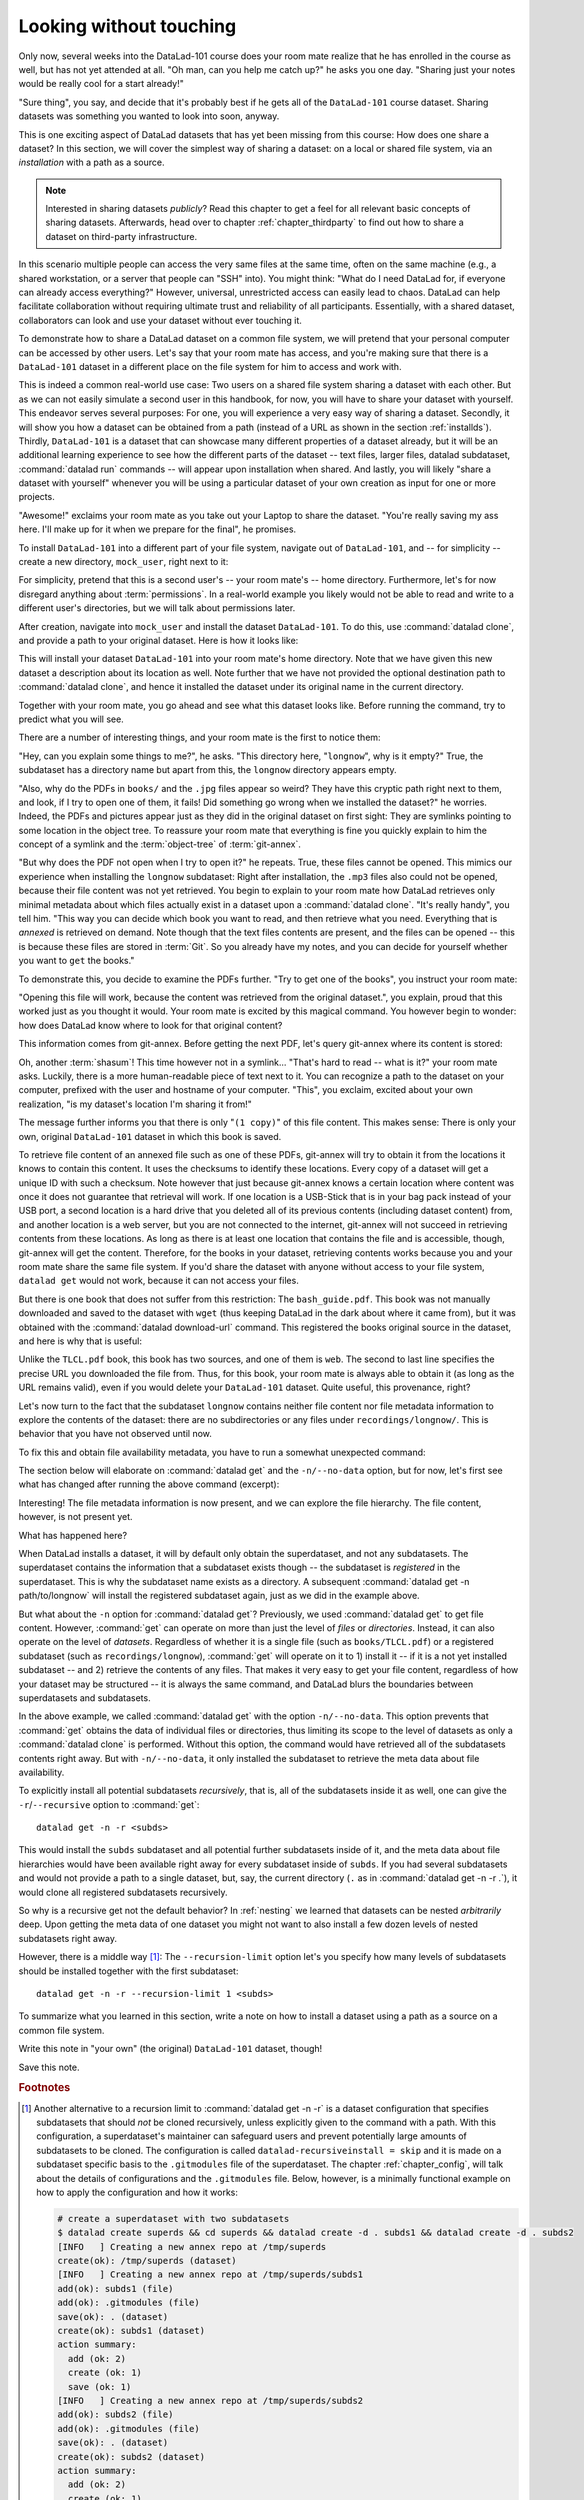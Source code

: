 .. _sharelocal1:

Looking without touching
------------------------

Only now, several weeks into the DataLad-101 course does your room
mate realize that he has enrolled in the course as well, but has not
yet attended at all. "Oh man, can you help me catch up?" he asks
you one day. "Sharing just your notes would be really cool for a
start already!"

"Sure thing", you say, and decide that it's probably best if he gets
all of the ``DataLad-101`` course dataset. Sharing datasets was
something you wanted to look into soon, anyway.

This is one exciting aspect of DataLad datasets that has yet been missing
from this course: How does one share a dataset?
In this section, we will cover the simplest way of sharing a dataset:
on a local or shared file system, via an *installation* with a path as
a source.

.. note::

   Interested in sharing datasets *publicly*? Read this chapter to get a feel
   for all relevant basic concepts of sharing datasets. Afterwards, head over
   to chapter :ref:`chapter_thirdparty` to find out how to share a dataset
   on third-party infrastructure.

In this scenario multiple people can access the very same files at the
same time, often on the same machine (e.g., a shared workstation, or
a server that people can "SSH" into). You might think: "What do I need
DataLad for, if everyone can already access everything?" However,
universal, unrestricted access can easily lead to chaos. DataLad can
help facilitate collaboration without requiring ultimate trust and
reliability of all participants. Essentially, with a shared dataset,
collaborators can look and use your dataset without ever touching it.

To demonstrate how to share a DataLad dataset on a common file system,
we will pretend that your personal computer
can be accessed by other users. Let's say that
your room mate has access, and you're making sure that there is
a ``DataLad-101`` dataset in a different place on the file system
for him to access and work with.

This is indeed a common real-world use case: Two users on a shared
file system sharing a dataset with each other.
But as we can not easily simulate a second user in this handbook,
for now, you will have to share your dataset with yourself.
This endeavor serves several purposes: For one, you will experience a very easy
way of sharing a dataset. Secondly, it will show you
how a dataset can be obtained from a path (instead of a URL as shown in the section
:ref:`installds`). Thirdly, ``DataLad-101`` is a dataset that can
showcase many different properties of a dataset already, but it will
be an additional learning experience to see how the different parts
of the dataset -- text files, larger files, datalad subdataset,
:command:`datalad run` commands -- will appear upon installation when shared.
And lastly, you will likely "share a dataset with yourself" whenever you
will be using a particular dataset of your own creation as input for
one or more projects.

"Awesome!" exclaims your room mate as you take out your Laptop to
share the dataset. "You're really saving my ass
here. I'll make up for it when we prepare for the final", he promises.

To install ``DataLad-101`` into a different part
of your file system, navigate out of ``DataLad-101``, and -- for
simplicity -- create a new directory, ``mock_user``, right next to it:

.. runrecord:: _examples/DL-101-116-101
   :language: console
   :workdir: dl-101
   :realcommand: mkdir mock_user
   :notes: (hope this works)
   :cast: 04_collaboration

   $ cd ../
   $ mkdir mock_user

For simplicity, pretend that this is a second user's -- your room mate's --
home directory. Furthermore, let's for now disregard anything about
:term:`permissions`. In a real-world example you likely would not be able to read and write
to a different user's directories, but we will talk about permissions later.

After creation, navigate into ``mock_user`` and install the dataset ``DataLad-101``.
To do this, use :command:`datalad clone`, and provide a path to your original
dataset. Here is how it looks like:

.. runrecord:: _examples/DL-101-116-102
   :language: console
   :workdir: dl-101
   :notes: We pretend to clone the DataLad-101 dataset into a different users home directory. To do this, we use datalad install with a path
   :cast: 04_collaboration


   $ cd mock_user
   $ datalad clone ../DataLad-101 --description "DataLad-101 in mock_user"

This will install your dataset ``DataLad-101`` into your room mate's home
directory. Note that we have given this new
dataset a description about its location as well. Note further that we
have not provided the optional destination path to :command:`datalad clone`,
and hence it installed the dataset under its original name in the current directory.

Together with your room mate, you go ahead and see what this dataset looks
like. Before running the command, try to predict what you will see.

.. runrecord:: _examples/DL-101-116-103
   :language: console
   :workdir: dl-101/mock_user
   :notes: How do you think does the dataset look like
   :cast: 04_collaboration

   $ cd DataLad-101
   $ tree

There are a number of interesting things, and your room mate is the
first to notice them:

"Hey, can you explain some things to me?", he asks. "This directory
here, "``longnow``", why is it empty?"
True, the subdataset has a directory name but apart from this,
the ``longnow`` directory appears empty.

"Also, why do the PDFs in ``books/`` and the ``.jpg`` files
appear so weird? They have
this cryptic path right next to them, and look, if I try to open
one of them, it fails! Did something go wrong when we installed
the dataset?" he worries.
Indeed, the PDFs and pictures appear just as they did in the original dataset
on first sight: They are symlinks pointing to some location in the
object tree. To reassure your room mate that everything is fine you
quickly explain to him the concept of a symlink and the :term:`object-tree`
of :term:`git-annex`.

"But why does the PDF not open when I try to open it?" he repeats.
True, these files cannot be opened. This mimics our experience when
installing the ``longnow`` subdataset: Right after installation,
the ``.mp3`` files also could not be opened, because their file
content was not yet retrieved. You begin to explain to your room mate
how DataLad retrieves only minimal metadata about which files actually
exist in a dataset upon a :command:`datalad clone`. "It's really handy",
you tell him. "This way you can decide which book you want to read,
and then retrieve what you need. Everything that is *annexed* is retrieved
on demand. Note though that the text files
contents are present, and the files can be opened -- this is because
these files are stored in :term:`Git`. So you already have my notes,
and you can decide for yourself whether you want to ``get`` the books."

To demonstrate this, you decide to examine the PDFs further.
"Try to get one of the books", you instruct your room mate:

.. runrecord:: _examples/DL-101-116-104
   :language: console
   :workdir: dl-101/mock_user/DataLad-101
   :notes: how does it feel to get a file?
   :cast: 04_collaboration

   $ datalad get books/progit.pdf

"Opening this file will work, because the content was retrieved from
the original dataset.", you explain, proud that this worked just as you
thought it would. Your room mate is excited by this magical
command. You however begin to wonder: how does DataLad know where to look for
that original content?

This information comes from git-annex. Before getting the next PDF,
let's query git-annex where its content is stored:

.. runrecord:: _examples/DL-101-116-105
   :language: console
   :workdir: dl-101/mock_user/DataLad-101
   :notes: git-annex whereis to find out where content is stored
   :cast: 04_collaboration

   $ git annex whereis books/TLCL.pdf

Oh, another :term:`shasum`! This time however not in a symlink...
"That's hard to read -- what is it?" your room mate asks.
Luckily, there is a more human-readable piece of text next to it. You can
recognize a path to the dataset on your computer, prefixed with the user
and hostname of your computer. "This", you exclaim, excited about your own realization,
"is my dataset's location I'm sharing it from!"

.. findoutmore:: What is this location, and what if I provided a description?

   Back in the very first section of the Basics, :ref:`createDS`, a hidden
   section mentioned the ``--description`` option of :command:`datalad create`.
   With this option, you can provide a description about the *location* of
   your dataset.

   The :command:`git annex whereis` command, finally, is where such a description
   can become handy: If you had created the dataset with

   .. code-block:: bash

      $ datalad create --description "course on DataLad-101 on my private Laptop" -c text2git DataLad-101

   the command would show ``course on DataLad-101 on my private Laptop`` after
   the :term:`shasum` -- and thus a more human-readable description of *where*
   file content is stored.
   This becomes especially useful when the number of repository copies
   increases. If you have only one other dataset it may be easy to
   remember what and where it is. But once you have one back-up
   of your dataset on a USB-Stick, one dataset shared with
   `Dropbox <dropbox.com>`_, and a third one on your institutions
   :term:`GitLab` instance you will be grateful for the descriptions
   you provided these locations with.

   The current report of the location of the dataset is in the format
   ``user@host:path``.
   As one computer this book is being build on is called "muninn" and its
   user "me", it could look like this: ``me@muninn:~/dl-101/DataLad-101``.

   If the physical location of a dataset is not relevant, ambiguous, or volatile,
   or if it has an :term:`annex` that could move within the foreseeable lifetime of a
   dataset, a custom description with the relevant information on the dataset is
   superior. If this is not the case, decide for yourself whether you want to use
   the ``--description`` option for future datasets or not depending on what you
   find more readable -- a self-made location description, or an automatic
   ``user@host:path`` information.


The message further informs you that there is only "``(1 copy)``"
of this file content. This makes sense: There
is only your own, original ``DataLad-101`` dataset in which
this book is saved.

To retrieve file content of an annexed file such as one of
these PDFs, git-annex will try
to obtain it from the locations it knows to contain this content.
It uses the checksums to identify these locations. Every copy
of a dataset will get a unique ID with such a checksum.
Note however that just because git-annex knows a certain location
where content was once it does not guarantee that retrieval will
work. If one location is a USB-Stick that is in your bag pack instead
of your USB port,
a second location is a hard drive that you deleted all of its
previous contents (including dataset content) from,
and another location is a web server, but you are not connected
to the internet, git-annex will not succeed in retrieving
contents from these locations.
As long as there is at least one location that contains
the file and is accessible, though, git-annex will get the content.
Therefore, for the books in your dataset, retrieving contents works because you
and your room mate share the same file system. If you'd share the dataset
with anyone without access to your file system, ``datalad get`` would not
work, because it can not access your files.

But there is one book that does not suffer from this restriction:
The ``bash_guide.pdf``.
This book was not manually downloaded and saved to the dataset with ``wget``
(thus keeping DataLad in the dark about where it came from), but it was
obtained with the :command:`datalad download-url` command. This registered
the books original source in the dataset, and here is why that is useful:

.. runrecord:: _examples/DL-101-116-106
   :language: console
   :workdir: dl-101/mock_user/DataLad-101

   $ git annex whereis books/bash_guide.pdf

Unlike the ``TLCL.pdf`` book, this book has two sources, and one of them is
``web``. The second to last line specifies the precise URL you downloaded the
file from. Thus, for this book, your room mate is always able to obtain it
(as long as the URL remains valid), even if you would delete your ``DataLad-101``
dataset. Quite useful, this provenance, right?

Let's now turn to the fact that the subdataset ``longnow`` contains neither
file content nor file metadata information to explore the contents of the
dataset: there are no subdirectories or any files under ``recordings/longnow/``.
This is behavior that you have not observed until now.

To fix this and obtain file availability metadata,
you have to run a somewhat unexpected command:

.. runrecord:: _examples/DL-101-116-107
   :language: console
   :workdir: dl-101/mock_user/DataLad-101
   :notes: how do we get the subdataset? currently it looks empty. --> a plain datalad install
   :cast: 04_collaboration

   $ datalad get -n recordings/longnow

The section below will elaborate on :command:`datalad get` and the
``-n/--no-data`` option, but for now, let's first see what has changed after
running the above command (excerpt):

.. runrecord:: _examples/DL-101-116-108
   :language: console
   :workdir: dl-101/mock_user/DataLad-101
   :lines: 1-30
   :notes: what has changed? --> file metadata information!
   :cast: 04_collaboration

   $ tree

Interesting! The file metadata information is now present, and we can
explore the file hierarchy. The file content, however, is not present yet.

What has happened here?

When DataLad installs a dataset, it will by default only obtain the
superdataset, and not any subdatasets. The superdataset contains the
information that a subdataset exists though -- the subdataset is *registered*
in the superdataset.  This is why the subdataset name exists as a directory.
A subsequent :command:`datalad get -n path/to/longnow` will install the registered
subdataset again, just as we did in the example above.

But what about the ``-n`` option for :command:`datalad get`?
Previously, we used :command:`datalad get` to get file content. However,
:command:`get` can operate on more than just the level of *files* or *directories*.
Instead, it can also operate on the level of *datasets*. Regardless of whether
it is a single file (such as ``books/TLCL.pdf``) or a registered subdataset
(such as ``recordings/longnow``), :command:`get` will operate on it to 1) install
it -- if it is a not yet installed subdataset -- and 2) retrieve the contents of any files.
That makes it very easy to get your file content, regardless of
how your dataset may be structured -- it is always the same command, and DataLad
blurs the boundaries between superdatasets and subdatasets.

In the above example, we called :command:`datalad get` with the option ``-n/--no-data``.
This option prevents that :command:`get` obtains the data of individual files or
directories, thus limiting its scope to the level of datasets as only a
:command:`datalad clone` is performed. Without this option, the command would
have retrieved all of the subdatasets contents right away. But with ``-n/--no-data``,
it only installed the subdataset to retrieve the meta data about file availability.

To explicitly install all potential subdatasets *recursively*, that is,
all of the subdatasets inside it as well, one can give the
``-r``/``--recursive`` option to :command:`get`::

  datalad get -n -r <subds>

This would install the ``subds`` subdataset and all potential further
subdatasets inside of it, and the meta data about file hierarchies would
have been available right away for every subdataset inside of ``subds``. If you
had several subdatasets and would not provide a path to a single dataset,
but, say, the current directory (``.`` as in :command:`datalad get -n -r .`), it
would clone all registered subdatasets recursively.

So why is a recursive get not the default behavior?
In :ref:`nesting` we learned that datasets can be nested *arbitrarily* deep.
Upon getting the meta data of one dataset you might not want to also install
a few dozen levels of nested subdatasets right away.

However, there is a middle way [#f1]_: The ``--recursion-limit`` option let's
you specify how many levels of subdatasets should be installed together
with the first subdataset::

  datalad get -n -r --recursion-limit 1 <subds>

.. findoutmore:: datalad clone versus datalad install

   You may remember from section :ref:`installds` that DataLad has two commands to obtain datasets,
   :command:`datalad clone` and :command:`datalad install`.
   The command structure of :command:`install` and :command:`datalad clone` are
   almost identical::

      $ datalad install [-d/--dataset PATH] [-D/--description] --source PATH/URL [DEST-PATH ...]
      $ datalad clone [-d/--dataset PATH] [-D/--description] SOURCE-PATH/URL [DEST-PATH]

   Both commands are also often interchangeable: To create a copy of your
   ``DataLad-101`` dataset for your roommate, or to obtain the ``longnow``
   subdataset in section :ref:`installds` you could have used
   :command:`datalad install` as well. From a user's perspective, the only
   difference is whether you'd need ``-s/--source`` in the command call:

   .. code-block:: bash

       $ datalad install --source ../DataLad-101
       # versus
       $ datalad clone ../DataLad-101

   On a technical layer, :command:`datalad clone` is a subset (or rather: the underlying
   function) of the :command:`datalad install` command. Whenever you use
   :command:`datalad install`, it will call :command:`datalad clone` underneath the
   hood.
   :command:`datalad install`, however, adds to :command:`datalad clone` in that it
   has slightly more complex functionality. Thus, while command structure is more
   intuitive, the capacities of :command:`clone` are also slightly more limited than those
   of :command:`install` in comparison. Unlike :command:`datalad clone`,
   :command:`datalad install` provides a ``-r/--recursive`` operation, i.e., it can
   obtain (clone) a dataset and potential subdatasets right at the time of
   superdataset installation. You can pick for yourself which command you
   are more comfortable with. In the handbook, we use :command:`clone` for its
   more intuitive behavior, but you will often note that we use the terms
   "installed dataset" and "cloned dataset" interchangeably.

To summarize what you learned in this section, write a note on how to
install a dataset using a path as a source on a common file system.

Write this note in "your own" (the original) ``DataLad-101`` dataset, though!

.. runrecord:: _examples/DL-101-116-109
   :language: console
   :workdir: dl-101/mock_user/DataLad-101
   :notes: note in original DataLad-101 dataset
   :cast: 04_collaboration

   # navigate back into the original dataset
   $ cd ../../DataLad-101
   # write the note
   $ cat << EOT >> notes.txt
   A source to install a dataset from can also be a path,
   for example as in "datalad clone ../DataLad-101".

   Just as in creating datasets, you can add a
   description on the location of the new dataset clone
   with the -D/--description option.

   Note that subdatasets will not be installed by default,
   but are only registered in the superdataset -- you will
   have to do a "datalad get -n PATH/TO/SUBDATASET"
   to install the subdataset for file availability meta data.
   The -n/--no-data options prevents that file contents are
   also downloaded.

   Note that a recursive "datalad get" would install all further
   registered subdatasets underneath a subdataset, so a safer
   way to proceed is to set a decent --recursion-limit:
   "datalad get -n -r --recursion-limit 2 <subds>"

   EOT

Save this note.

.. runrecord:: _examples/DL-101-116-110
   :language: console
   :workdir: dl-101/DataLad-101
   :cast: 04_collaboration

   $ datalad save -m "add note about cloning from paths and recursive datalad get"

.. gitusernote::

   A dataset that is installed from an existing source, e.g., a path or URL,
   is the DataLad equivalent of a *clone* in Git.


.. only:: adminmode

    Add a tag at the section end.

      .. runrecord:: _examples/DL-101-116-111
         :language: console
         :workdir: dl-101/DataLad-101

         $ git branch sct_looking_without_touching


.. rubric:: Footnotes

.. [#f1] Another alternative to a recursion limit to :command:`datalad get -n -r` is
         a dataset configuration that specifies subdatasets that should *not* be
         cloned recursively, unless explicitly given to the command with a path. With
         this configuration, a superdataset's maintainer can safeguard users and prevent
         potentially large amounts of subdatasets to be cloned.
         The configuration is called ``datalad-recursiveinstall = skip`` and it is
         made on a subdataset specific basis to the ``.gitmodules`` file of the superdataset.
         The chapter :ref:`chapter_config`,
         will talk about the details of configurations and the ``.gitmodules`` file.
         Below, however, is a minimally functional example on how to apply the configuration
         and how it works:

         .. code-block:: bash

            # create a superdataset with two subdatasets
            $ datalad create superds && cd superds && datalad create -d . subds1 && datalad create -d . subds2
            [INFO   ] Creating a new annex repo at /tmp/superds
            create(ok): /tmp/superds (dataset)
            [INFO   ] Creating a new annex repo at /tmp/superds/subds1
            add(ok): subds1 (file)
            add(ok): .gitmodules (file)
            save(ok): . (dataset)
            create(ok): subds1 (dataset)
            action summary:
              add (ok: 2)
              create (ok: 1)
              save (ok: 1)
            [INFO   ] Creating a new annex repo at /tmp/superds/subds2
            add(ok): subds2 (file)
            add(ok): .gitmodules (file)
            save(ok): . (dataset)
            create(ok): subds2 (dataset)
            action summary:
              add (ok: 2)
              create (ok: 1)
              save (ok: 1)


            # create two subdatasets in subds1
            $ cd subds1 && datalad create -d . subsubds1 && datalad create -d . subsubds2 && cd ../
            [INFO   ] Creating a new annex repo at /tmp/superds/subds1/subsubds1
            add(ok): subsubds1 (file)
            add(ok): .gitmodules (file)
            save(ok): . (dataset)
            create(ok): subsubds1 (dataset)
            action summary:
              add (ok: 2)
              create (ok: 1)
              save (ok: 1)
            [INFO   ] Creating a new annex repo at /tmp/superds/subds1/subsubds2
            add(ok): subsubds2 (file)
            add(ok): .gitmodules (file)
            save(ok): . (dataset)
            create(ok): subsubds2 (dataset)
            action summary:
              add (ok: 2)
              create (ok: 1)
              save (ok: 1)


            # create two subdatasets in subds2
            $ cd subds2 && datalad create -d . subsubds1 && datalad create -d . subsubds2
            [INFO   ] Creating a new annex repo at /tmp/superds/subds2/subsubds1
            add(ok): subsubds1 (file)
            add(ok): .gitmodules (file)
            save(ok): . (dataset)
            create(ok): subsubds1 (dataset)
            action summary:
              add (ok: 2)
              create (ok: 1)
              save (ok: 1)
            [INFO   ] Creating a new annex repo at /tmp/superds/subds2/subsubds2
            add(ok): subsubds2 (file)
            add(ok): .gitmodules (file)
            save(ok): . (dataset)
            create(ok): subsubds2 (dataset)
            action summary:
              add (ok: 2)
              create (ok: 1)
              save (ok: 1)

            # here is the directory structure:
            $ cd ../ && tree
            .
            ├── subds1
            │   ├── subsubds1
            │   └── subsubds2
            └── subds2
                ├── subsubds1
                └── subsubds2

            # save in the superdataset
            $ datalad save -m "add a few sub and subsub datasets"
            add(ok): subds1 (file)
            add(ok): subds2 (file)
            save(ok): . (dataset)
            action summary:
              add (ok: 2)
              save (ok: 1)

            # apply the configuration to skip recursive installations for subds1
            $ git config -f .gitmodules --add submodule.subds1.datalad-recursiveinstall skip

            # save this configuration
            $ datalad save -m "prevent recursion into subds1, unless explicitly given as path"
            add(ok): .gitmodules (file)
            save(ok): . (dataset)
            action summary:
              add (ok: 1)
              save (ok: 1)

            # clone the dataset somewhere else
            $ cd ../ && datalad clone superds clone_of_superds
            [INFO   ] Cloning superds into '/tmp/clone_of_superds'
            install(ok): /tmp/clone_of_superds (dataset)

            # recursively get all contents (without data)
            $ cd clone_of_superds && datalad get -n -r .
            [INFO   ] Installing <Dataset path=/tmp/clone_of_superds> underneath /tmp/clone_of_superds recursively
            [INFO   ] Cloning /tmp/superds/subds2 into '/tmp/clone_of_superds/subds2'
            get(ok): /tmp/clone_of_superds/subds2 (dataset)
            [INFO   ] Cloning /tmp/superds/subds2/subsubds1 into '/tmp/clone_of_superds/subds2/subsubds1'
            get(ok): /tmp/clone_of_superds/subds2/subsubds1 (dataset)
            [INFO   ] Cloning /tmp/superds/subds2/subsubds2 into '/tmp/clone_of_superds/subds2/subsubds2'
            get(ok): /tmp/clone_of_superds/subds2/subsubds2 (dataset)
            action summary:
              get (ok: 3)

            # only subsubds of subds2 are installed, not of subds1:
            $ tree
            .
            ├── subds1
            └── subds2
                ├── subsubds1
                └── subsubds2

            4 directories, 0 files

            # but if provided with an explicit path, subsubds of subds1 are cloned:
            $ datalad get -n -r subds1 && tree
            [INFO   ] Cloning /tmp/superds/subds1 into '/tmp/clone_of_superds/subds1'
            install(ok): /tmp/clone_of_superds/subds1 (dataset) [Installed subdataset in order to get /tmp/clone_of_superds/subds1]
            [INFO   ] Installing <Dataset path=/tmp/clone_of_superds> underneath /tmp/clone_of_superds/subds1 recursively
            .
            ├── subds1
            │   ├── subsubds1
            │   └── subsubds2
            └── subds2
                ├── subsubds1
                └── subsubds2

            6 directories, 0 files
